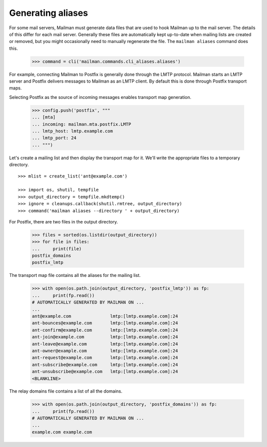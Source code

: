 ==================
Generating aliases
==================

For some mail servers, Mailman must generate data files that are used to hook
Mailman up to the mail server.  The details of this differ for each mail
server.  Generally these files are automatically kept up-to-date when mailing
lists are created or removed, but you might occasionally need to manually
regenerate the file.  The ``mailman aliases`` command does this.

    >>> command = cli('mailman.commands.cli_aliases.aliases')

For example, connecting Mailman to Postfix is generally done through the LMTP
protocol.  Mailman starts an LMTP server and Postfix delivers messages to
Mailman as an LMTP client.  By default this is done through Postfix transport
maps.

Selecting Postfix as the source of incoming messages enables transport map
generation.

    >>> config.push('postfix', """
    ... [mta]
    ... incoming: mailman.mta.postfix.LMTP
    ... lmtp_host: lmtp.example.com
    ... lmtp_port: 24
    ... """)

..
    Clean up.
    >>> ignore = cleanups.callback(config.pop, 'postfix')

Let's create a mailing list and then display the transport map for it.  We'll
write the appropriate files to a temporary directory.
::

    >>> mlist = create_list('ant@example.com')

    >>> import os, shutil, tempfile
    >>> output_directory = tempfile.mkdtemp()
    >>> ignore = cleanups.callback(shutil.rmtree, output_directory)
    >>> command('mailman aliases --directory ' + output_directory)

For Postfix, there are two files in the output directory.

    >>> files = sorted(os.listdir(output_directory))
    >>> for file in files:
    ...     print(file)
    postfix_domains
    postfix_lmtp

The transport map file contains all the aliases for the mailing list.

    >>> with open(os.path.join(output_directory, 'postfix_lmtp')) as fp:
    ...     print(fp.read())
    # AUTOMATICALLY GENERATED BY MAILMAN ON ...
    ...
    ant@example.com               lmtp:[lmtp.example.com]:24
    ant-bounces@example.com       lmtp:[lmtp.example.com]:24
    ant-confirm@example.com       lmtp:[lmtp.example.com]:24
    ant-join@example.com          lmtp:[lmtp.example.com]:24
    ant-leave@example.com         lmtp:[lmtp.example.com]:24
    ant-owner@example.com         lmtp:[lmtp.example.com]:24
    ant-request@example.com       lmtp:[lmtp.example.com]:24
    ant-subscribe@example.com     lmtp:[lmtp.example.com]:24
    ant-unsubscribe@example.com   lmtp:[lmtp.example.com]:24
    <BLANKLINE>

The relay domains file contains a list of all the domains.

    >>> with open(os.path.join(output_directory, 'postfix_domains')) as fp:
    ...     print(fp.read())
    # AUTOMATICALLY GENERATED BY MAILMAN ON ...
    ...
    example.com example.com
